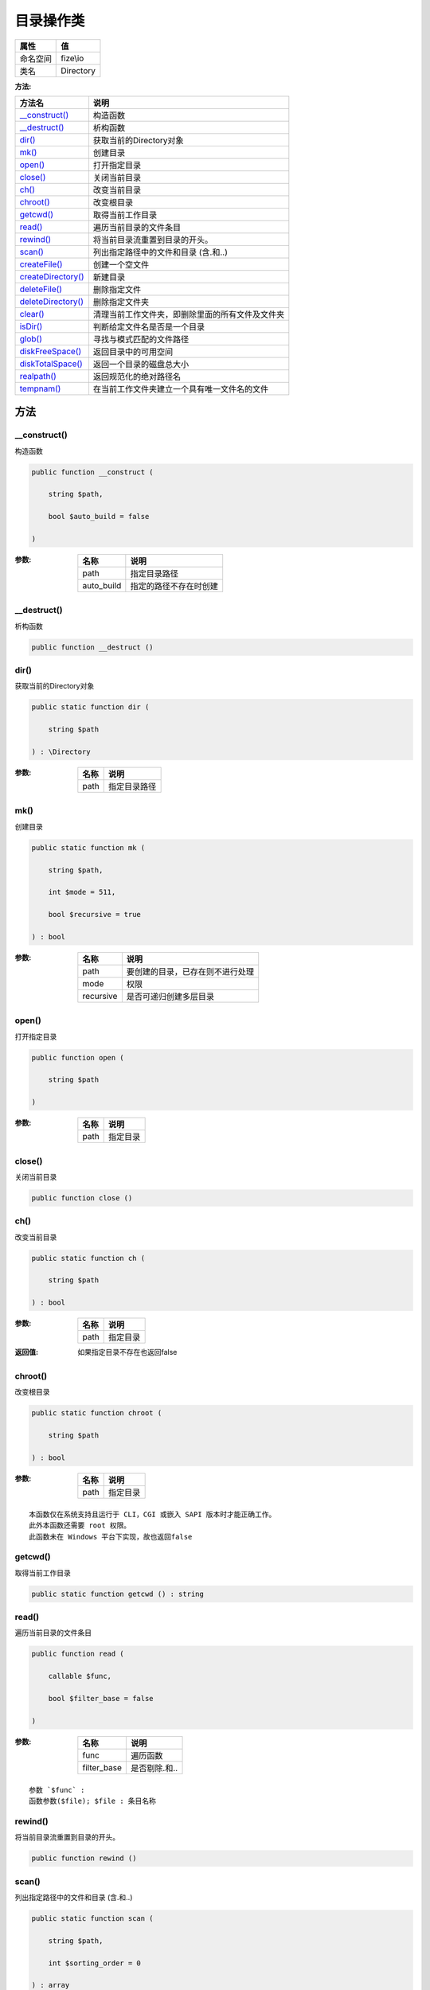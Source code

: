 ===============
目录操作类
===============


+-------------+----------+
|属性         |值        |
+=============+==========+
|命名空间     |fize\\io  |
+-------------+----------+
|类名         |Directory |
+-------------+----------+


:方法:


+---------------------+-------------------------------------------------------------------------+
|方法名               |说明                                                                     |
+=====================+=========================================================================+
|`__construct()`_     |构造函数                                                                 |
+---------------------+-------------------------------------------------------------------------+
|`__destruct()`_      |析构函数                                                                 |
+---------------------+-------------------------------------------------------------------------+
|`dir()`_             |获取当前的Directory对象                                                  |
+---------------------+-------------------------------------------------------------------------+
|`mk()`_              |创建目录                                                                 |
+---------------------+-------------------------------------------------------------------------+
|`open()`_            |打开指定目录                                                             |
+---------------------+-------------------------------------------------------------------------+
|`close()`_           |关闭当前目录                                                             |
+---------------------+-------------------------------------------------------------------------+
|`ch()`_              |改变当前目录                                                             |
+---------------------+-------------------------------------------------------------------------+
|`chroot()`_          |改变根目录                                                               |
+---------------------+-------------------------------------------------------------------------+
|`getcwd()`_          |取得当前工作目录                                                         |
+---------------------+-------------------------------------------------------------------------+
|`read()`_            |遍历当前目录的文件条目                                                   |
+---------------------+-------------------------------------------------------------------------+
|`rewind()`_          |将当前目录流重置到目录的开头。                                           |
+---------------------+-------------------------------------------------------------------------+
|`scan()`_            |列出指定路径中的文件和目录 (含.和..)                                     |
+---------------------+-------------------------------------------------------------------------+
|`createFile()`_      |创建一个空文件                                                           |
+---------------------+-------------------------------------------------------------------------+
|`createDirectory()`_ |新建目录                                                                 |
+---------------------+-------------------------------------------------------------------------+
|`deleteFile()`_      |删除指定文件                                                             |
+---------------------+-------------------------------------------------------------------------+
|`deleteDirectory()`_ |删除指定文件夹                                                           |
+---------------------+-------------------------------------------------------------------------+
|`clear()`_           |清理当前工作文件夹，即删除里面的所有文件及文件夹                         |
+---------------------+-------------------------------------------------------------------------+
|`isDir()`_           |判断给定文件名是否是一个目录                                             |
+---------------------+-------------------------------------------------------------------------+
|`glob()`_            |寻找与模式匹配的文件路径                                                 |
+---------------------+-------------------------------------------------------------------------+
|`diskFreeSpace()`_   |返回目录中的可用空间                                                     |
+---------------------+-------------------------------------------------------------------------+
|`diskTotalSpace()`_  |返回一个目录的磁盘总大小                                                 |
+---------------------+-------------------------------------------------------------------------+
|`realpath()`_        |返回规范化的绝对路径名                                                   |
+---------------------+-------------------------------------------------------------------------+
|`tempnam()`_         |在当前工作文件夹建立一个具有唯一文件名的文件                             |
+---------------------+-------------------------------------------------------------------------+


方法
======
__construct()
-------------
构造函数

.. code-block:: php

  public function __construct (
      string $path,
      bool $auto_build = false
  )


:参数:
  +-----------+----------------------------------+
  |名称       |说明                              |
  +===========+==================================+
  |path       |指定目录路径                      |
  +-----------+----------------------------------+
  |auto_build |指定的路径不存在时创建            |
  +-----------+----------------------------------+
  
  


__destruct()
------------
析构函数

.. code-block:: php

  public function __destruct ()



dir()
-----
获取当前的Directory对象

.. code-block:: php

  public static function dir (
      string $path
  ) : \Directory


:参数:
  +-------+-------------------+
  |名称   |说明               |
  +=======+===================+
  |path   |指定目录路径       |
  +-------+-------------------+
  
  


mk()
----
创建目录

.. code-block:: php

  public static function mk (
      string $path,
      int $mode = 511,
      bool $recursive = true
  ) : bool


:参数:
  +----------+-------------------------------------------------+
  |名称      |说明                                             |
  +==========+=================================================+
  |path      |要创建的目录，已存在则不进行处理                 |
  +----------+-------------------------------------------------+
  |mode      |权限                                             |
  +----------+-------------------------------------------------+
  |recursive |是否可递归创建多层目录                           |
  +----------+-------------------------------------------------+
  
  


open()
------
打开指定目录

.. code-block:: php

  public function open (
      string $path
  )


:参数:
  +-------+-------------+
  |名称   |说明         |
  +=======+=============+
  |path   |指定目录     |
  +-------+-------------+
  
  


close()
-------
关闭当前目录

.. code-block:: php

  public function close ()



ch()
----
改变当前目录

.. code-block:: php

  public static function ch (
      string $path
  ) : bool


:参数:
  +-------+-------------+
  |名称   |说明         |
  +=======+=============+
  |path   |指定目录     |
  +-------+-------------+
  
  

:返回值:
  如果指定目录不存在也返回false


chroot()
--------
改变根目录

.. code-block:: php

  public static function chroot (
      string $path
  ) : bool


:参数:
  +-------+-------------+
  |名称   |说明         |
  +=======+=============+
  |path   |指定目录     |
  +-------+-------------+
  
  


::

    本函数仅在系统支持且运行于 CLI，CGI 或嵌入 SAPI 版本时才能正确工作。
    此外本函数还需要 root 权限。
    此函数未在 Windows 平台下实现，故也返回false


getcwd()
--------
取得当前工作目录

.. code-block:: php

  public static function getcwd () : string



read()
------
遍历当前目录的文件条目

.. code-block:: php

  public function read (
      callable $func,
      bool $filter_base = false
  )


:参数:
  +------------+-------------------+
  |名称        |说明               |
  +============+===================+
  |func        |遍历函数           |
  +------------+-------------------+
  |filter_base |是否剔除.和..      |
  +------------+-------------------+
  
  


::

    参数 `$func` :
    函数参数($file); $file : 条目名称


rewind()
--------
将当前目录流重置到目录的开头。

.. code-block:: php

  public function rewind ()



scan()
------
列出指定路径中的文件和目录 (含.和..)

.. code-block:: php

  public static function scan (
      string $path,
      int $sorting_order = 0
  ) : array


:参数:
  +--------------+-------+
  |名称          |说明   |
  +==============+=======+
  |path          |路径   |
  +--------------+-------+
  |sorting_order |排序   |
  +--------------+-------+
  
  


createFile()
------------
创建一个空文件

.. code-block:: php

  public static function createFile (
      string $name,
      bool $recursive = false
  ) : bool


:参数:
  +----------+----------------------------------+
  |名称      |说明                              |
  +==========+==================================+
  |name      |文件路径                          |
  +----------+----------------------------------+
  |recursive |是否可递归创建多层目录            |
  +----------+----------------------------------+
  
  


createDirectory()
-----------------
新建目录

.. code-block:: php

  public static function createDirectory (
      string $name,
      int $mode = 511,
      bool $recursive = false
  ) : bool


:参数:
  +----------+----------------------------------+
  |名称      |说明                              |
  +==========+==================================+
  |name      |新建目录名                        |
  +----------+----------------------------------+
  |mode      |设置访问权                        |
  +----------+----------------------------------+
  |recursive |是否可递归创建多层目录            |
  +----------+----------------------------------+
  
  

:返回值:
  已有该目录则也返回true


deleteFile()
------------
删除指定文件

.. code-block:: php

  public static function deleteFile (
      string $name
  ) : bool


:参数:
  +-------+-------------+
  |名称   |说明         |
  +=======+=============+
  |name   |文件路径     |
  +-------+-------------+
  
  

:返回值:
  没有该文件则也返回true


::

    虽然该方法也可以用来删除文件夹，但不建议如此使用


deleteDirectory()
-----------------
删除指定文件夹

.. code-block:: php

  public static function deleteDirectory (
      string $name,
      bool $force = false
  ) : bool


:参数:
  +-------+--------------------------------------------------+
  |名称   |说明                                              |
  +=======+==================================================+
  |name   |要删除的目录名， 可以指定多级目录                 |
  +-------+--------------------------------------------------+
  |force  |如果目录不为空时是否强制删除                      |
  +-------+--------------------------------------------------+
  
  


clear()
-------
清理当前工作文件夹，即删除里面的所有文件及文件夹

.. code-block:: php

  public static function clear () : bool



isDir()
-------
判断给定文件名是否是一个目录

.. code-block:: php

  public static function isDir (
      string $path
  ) : bool


:参数:
  +-------+-------------+
  |名称   |说明         |
  +=======+=============+
  |path   |指定目录     |
  +-------+-------------+
  
  


glob()
------
寻找与模式匹配的文件路径

.. code-block:: php

  public static function glob (
      string $pattern,
      int $flags = null
  ) : array


:参数:
  +--------+-------------+
  |名称    |说明         |
  +========+=============+
  |pattern |匹配模式     |
  +--------+-------------+
  |flags   |有效标识     |
  +--------+-------------+
  
  


diskFreeSpace()
---------------
返回目录中的可用空间

.. code-block:: php

  public static function diskFreeSpace (
      string $directory
  ) : float


:参数:
  +----------+----------------------+
  |名称      |说明                  |
  +==========+======================+
  |directory |指定目录或盘符        |
  +----------+----------------------+
  
  

:返回值:
  可用的字节数，失败时返回false


diskTotalSpace()
----------------
返回一个目录的磁盘总大小

.. code-block:: php

  public static function diskTotalSpace (
      string $directory
  ) : float


:参数:
  +----------+----------------------+
  |名称      |说明                  |
  +==========+======================+
  |directory |指定目录或盘符        |
  +----------+----------------------+
  
  

:返回值:
  字节数，失败时返回false


realpath()
----------
返回规范化的绝对路径名

.. code-block:: php

  public function realpath () : string



tempnam()
---------
在当前工作文件夹建立一个具有唯一文件名的文件

.. code-block:: php

  public static function tempnam (
      string $prefix = ""
  ) : string


:参数:
  +-------+----------------------------+
  |名称   |说明                        |
  +=======+============================+
  |prefix |产生临时文件的前缀          |
  +-------+----------------------------+
  
  

:返回值:
  返回其文件名


